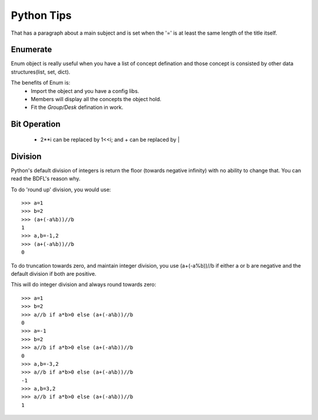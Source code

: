 Python Tips
===========
That has a paragraph about a main subject and is set when the '='
is at least the same length of the title itself.
 
Enumerate
---------

Enum object is really useful when you have a list of concept defination and those concept is consisted 
by other data structures(list, set, dict).

The benefits of Enum is:
 * Import the object and you have a config libs.
 * Members will display all the concepts the object hold.
 * Fit the *Group/Desk* defination in work.
 
Bit Operation
-------------

 * 2**i can be replaced by 1<<i; and + can be replaced by |
 
 
Division
-------------
Python's default division of integers is return the floor (towards negative infinity) with no ability to change that. You can read the BDFL's reason why.

To do 'round up' division, you would use::

	>>> a=1
	>>> b=2
	>>> (a+(-a%b))//b
	1
	>>> a,b=-1,2
	>>> (a+(-a%b))//b
	0
To do truncation towards zero, and maintain integer division, you use (a+(-a%b))//b if either a or b are negative and the default division if both are positive.

This will do integer division and always round towards zero::

	>>> a=1
	>>> b=2
	>>> a//b if a*b>0 else (a+(-a%b))//b
	0
	>>> a=-1
	>>> b=2
	>>> a//b if a*b>0 else (a+(-a%b))//b
	0
	>>> a,b=-3,2
	>>> a//b if a*b>0 else (a+(-a%b))//b
	-1
	>>> a,b=3,2
	>>> a//b if a*b>0 else (a+(-a%b))//b
	1


